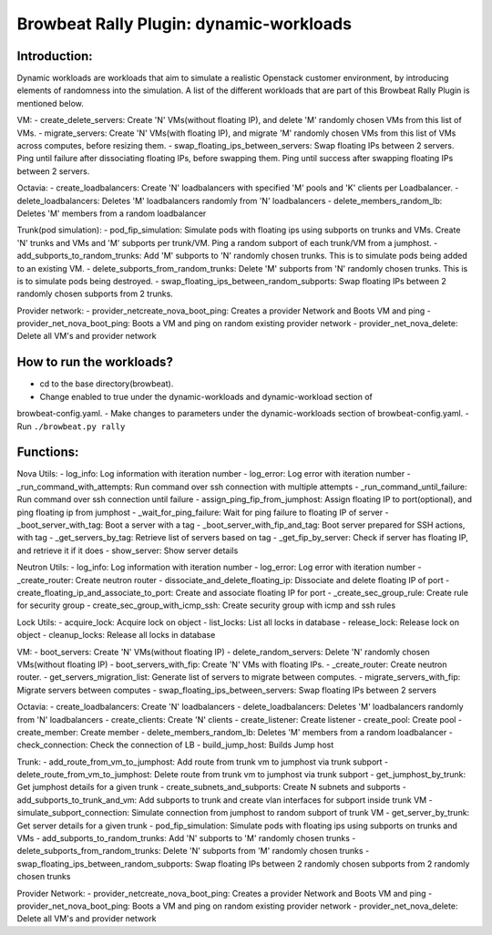 Browbeat Rally Plugin: dynamic-workloads
======================================

Introduction:
-------------
Dynamic workloads are workloads that aim to simulate a realistic Openstack customer
environment, by introducing elements of randomness into the simulation. A list of
the different workloads that are part of this Browbeat Rally Plugin is mentioned
below.

VM:
- create_delete_servers: Create 'N' VMs(without floating IP), and delete 'M'
randomly chosen VMs from this list of VMs.
- migrate_servers: Create 'N' VMs(with floating IP), and migrate 'M' randomly
chosen VMs from this list of VMs across computes, before resizing them.
- swap_floating_ips_between_servers: Swap floating IPs between 2 servers. Ping
until failure after dissociating floating IPs, before swapping them. Ping until
success after swapping floating IPs between 2 servers.

Octavia:
- create_loadbalancers: Create 'N' loadbalancers with specified 'M' pools and 'K'
clients per Loadbalancer.
- delete_loadbalancers: Deletes 'M' loadbalancers randomly from 'N' loadbalancers
- delete_members_random_lb: Deletes 'M' members from a random loadbalancer

Trunk(pod simulation):
- pod_fip_simulation: Simulate pods with floating ips using subports on trunks and
VMs. Create 'N' trunks and VMs and 'M' subports per trunk/VM. Ping a random subport
of each trunk/VM from a jumphost.
- add_subports_to_random_trunks: Add 'M' subports to 'N' randomly chosen trunks. This
is to simulate pods being added to an existing VM.
- delete_subports_from_random_trunks: Delete 'M' subports from 'N' randomly chosen
trunks. This is is to simulate pods being destroyed.
- swap_floating_ips_between_random_subports: Swap floating IPs between 2 randomly
chosen subports from 2 trunks.

Provider network:
- provider_netcreate_nova_boot_ping: Creates a provider Network and Boots VM and ping
- provider_net_nova_boot_ping: Boots a VM and ping on random existing provider network
- provider_net_nova_delete: Delete all VM's and provider network

How to run the workloads?
-------------------------
- cd to the base directory(browbeat).
- Change enabled to true under the dynamic-workloads and dynamic-workload section of
browbeat-config.yaml.
- Make changes to parameters under the dynamic-workloads section of browbeat-config.yaml.
- Run ``./browbeat.py rally``

Functions:
----------
Nova Utils:
- log_info: Log information with iteration number
- log_error: Log error with iteration number
- _run_command_with_attempts: Run command over ssh connection with multiple attempts
- _run_command_until_failure: Run command over ssh connection until failure
- assign_ping_fip_from_jumphost: Assign floating IP to port(optional), and ping floating ip from jumphost
- _wait_for_ping_failure: Wait for ping failure to floating IP of server
- _boot_server_with_tag: Boot a server with a tag
- _boot_server_with_fip_and_tag: Boot server prepared for SSH actions, with tag
- _get_servers_by_tag: Retrieve list of servers based on tag
- _get_fip_by_server: Check if server has floating IP, and retrieve it if it does
- show_server: Show server details

Neutron Utils:
- log_info: Log information with iteration number
- log_error: Log error with iteration number
- _create_router: Create neutron router
- dissociate_and_delete_floating_ip: Dissociate and delete floating IP of port
- create_floating_ip_and_associate_to_port: Create and associate floating IP for port
- _create_sec_group_rule: Create rule for security group
- create_sec_group_with_icmp_ssh: Create security group with icmp and ssh rules

Lock Utils:
- acquire_lock: Acquire lock on object
- list_locks: List all locks in database
- release_lock: Release lock on object
- cleanup_locks: Release all locks in database

VM:
- boot_servers: Create 'N' VMs(without floating IP)
- delete_random_servers: Delete 'N' randomly chosen VMs(without floating IP)
- boot_servers_with_fip: Create 'N' VMs with floating IPs.
- _create_router: Create neutron router.
- get_servers_migration_list: Generate list of servers to migrate between computes.
- migrate_servers_with_fip: Migrate servers between computes
- swap_floating_ips_between_servers: Swap floating IPs between 2 servers

Octavia:
- create_loadbalancers: Create 'N' loadbalancers
- delete_loadbalancers: Deletes 'M' loadbalancers randomly from 'N' loadbalancers
- create_clients: Create 'N' clients
- create_listener: Create listener
- create_pool: Create pool
- create_member: Create member
- delete_members_random_lb: Deletes 'M' members from a random loadbalancer
- check_connection: Check the connection of LB
- build_jump_host: Builds Jump host

Trunk:
- add_route_from_vm_to_jumphost: Add route from trunk vm to jumphost via trunk subport
- delete_route_from_vm_to_jumphost: Delete route from trunk vm to jumphost via trunk subport
- get_jumphost_by_trunk: Get jumphost details for a given trunk
- create_subnets_and_subports: Create N subnets and subports
- add_subports_to_trunk_and_vm: Add subports to trunk and create vlan interfaces for subport inside trunk VM
- simulate_subport_connection: Simulate connection from jumphost to random subport of trunk VM
- get_server_by_trunk: Get server details for a given trunk
- pod_fip_simulation: Simulate pods with floating ips using subports on trunks and VMs
- add_subports_to_random_trunks: Add 'N' subports to 'M' randomly chosen trunks
- delete_subports_from_random_trunks: Delete 'N' subports from 'M' randomly chosen trunks
- swap_floating_ips_between_random_subports: Swap floating IPs between 2 randomly chosen subports from 2 randomly chosen trunks

Provider Network:
- provider_netcreate_nova_boot_ping: Creates a provider Network and Boots VM and ping
- provider_net_nova_boot_ping: Boots a VM and ping on random existing provider network
- provider_net_nova_delete: Delete all VM's and provider network
